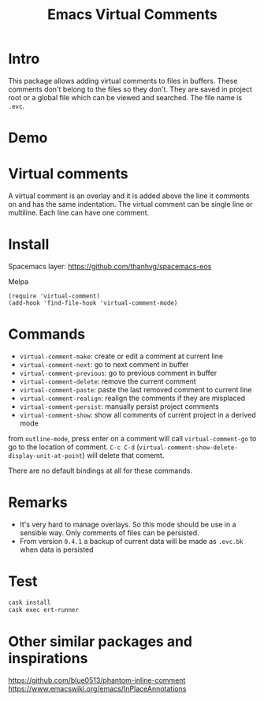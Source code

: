 #+startup:    content indent
#+title: Emacs Virtual Comments

[[http://spacemacs.org][file:https://cdn.rawgit.com/syl20bnr/spacemacs/442d025779da2f62fc86c2082703697714db6514/assets/spacemacs-badge.svg]]

* Intro
This package allows adding virtual comments to files in buffers. These comments
don't belong to the files so they don't. They are saved in project root or a
global file which can be viewed and searched. The file name is =.evc=.

* Demo
[[file:media/screencast.gif]]

* Virtual comments
A virtual comment is an overlay and it is added above the line it comments on
and has the same indentation. The virtual comment can be single line or
multiline. Each line can have one comment.

* Install 
Spacemacs layer:
https://github.com/thanhvg/spacemacs-eos

Melpa

[[https://melpa.org/#/virtual-comment][file:https://melpa.org/packages/virtual-comment-badge.svg]]

#+begin_src
(require 'virtual-comment)
(add-hook 'find-file-hook 'virtual-comment-mode)
#+end_src

* Commands
- =virtual-comment-make=: create or edit a comment at current line
- =virtual-comment-next=: go to next comment in buffer
- =virtual-comment-previous=: go to previous comment in buffer
- =virtual-comment-delete=: remove the current comment
- =virtual-comment-paste=: paste the last removed comment to current line
- =virtual-comment-realign=: realign the comments if they are misplaced
- =virtual-comment-persist=: manually persist project comments
- =virtual-comment-show=: show all comments of current project in a derived mode
from =outline-mode=, press enter on a comment will call =virtual-comment-go= to go
to the location of comment. =C-c C-d=
(=virtual-comment-show-delete-display-unit-at-point=) will delete that comemt.

There are no default bindings at all for these commands.

* Remarks
- It's very hard to manage overlays. So this mode should be use in a sensible
  way. Only comments of files can be persisted.
- From version =0.4.1= a backup of current data will be made as =.evc.bk= when data
  is persisted
* Test
#+begin_src sh
cask install
cask exec ert-runner
#+end_src
* Other similar packages and inspirations
https://github.com/blue0513/phantom-inline-comment
https://www.emacswiki.org/emacs/InPlaceAnnotations

